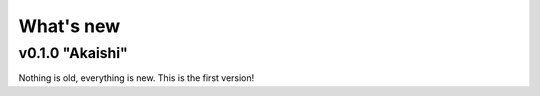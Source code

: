 .. Copyright (c) 2021, Julien Seguinot (juseg.github.io)
.. GNU General Public License v3.0+ (https://www.gnu.org/licenses/gpl-3.0.txt)

What's new
==========

v0.1.0 "Akaishi"
----------------

Nothing is old, everything is new. This is the first version!
